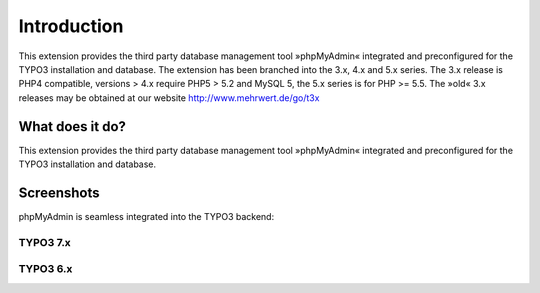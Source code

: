 ﻿

.. ==================================================
.. FOR YOUR INFORMATION
.. --------------------------------------------------
.. -*- coding: utf-8 -*- with BOM.

.. ==================================================
.. DEFINE SOME TEXTROLES
.. --------------------------------------------------
.. role::   underline
.. role::   typoscript(code)
.. role::   ts(typoscript)
   :class:  typoscript
.. role::   php(code)

.. |extensions-screenshot-6x|      image:: /Images/Extension_Screenshot_6x.png
.. :border: 0
.. :align: left
.. :name: Example Screenshot of phpMyAdmin in TYPO3 6.x Backend

.. |extensions-screenshot-7x|      image:: /Images/Extension_Screenshot_7x.png
.. :border: 0
.. :align: left
.. :name: Example Screenshot of phpMyAdmin in TYPO3 7.x Backend

============
Introduction
============

This extension provides the third party database management tool »phpMyAdmin« integrated and preconfigured for the TYPO3
installation and database. The extension has been branched into the 3.x, 4.x and 5.x series. The 3.x release is PHP4 compatible,
versions > 4.x require PHP5 > 5.2 and MySQL 5, the 5.x series is for PHP >= 5.5. The »old« 3.x releases may be obtained at our
website http://www.mehrwert.de/go/t3x

What does it do?
================

This extension provides the third party database management tool »phpMyAdmin« integrated and preconfigured for the TYPO3
installation and database.

Screenshots
===========

phpMyAdmin is seamless integrated into the TYPO3 backend:

TYPO3 7.x
---------
|extensions-screenshot-7x|

TYPO3 6.x
---------
|extensions-screenshot-6x|

